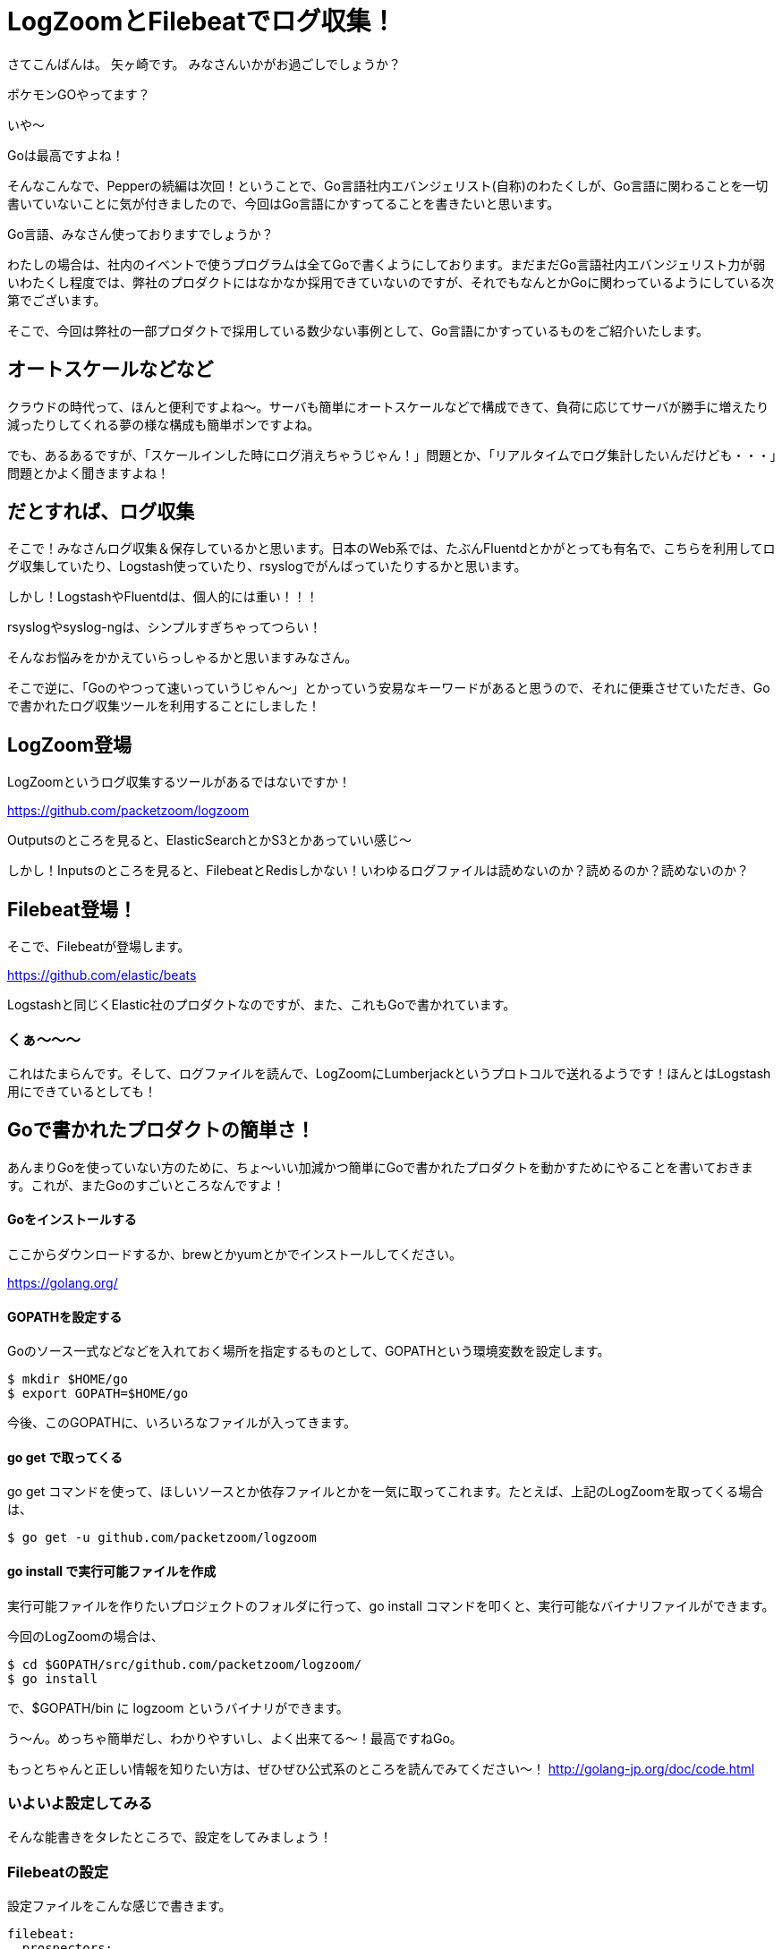 = LogZoomとFilebeatでログ収集！

:published_at: 2016-08-05
:hp-alt-title: let's log aggrigation using LogZoom and Filebeat
:hp-tags: Yagasaki,Go,Golang,Log,LogZoom,Filebeat,Fluentd,Logstash


さてこんばんは。
矢ヶ崎です。
みなさんいかがお過ごしでしょうか？

ポケモンGOやってます？

いや〜

Goは最高ですよね！

そんなこんなで、Pepperの続編は次回！ということで、Go言語社内エバンジェリスト(自称)のわたくしが、Go言語に関わることを一切書いていないことに気が付きましたので、今回はGo言語にかすってることを書きたいと思います。

Go言語、みなさん使っておりますでしょうか？

わたしの場合は、社内のイベントで使うプログラムは全てGoで書くようにしております。まだまだGo言語社内エバンジェリスト力が弱いわたくし程度では、弊社のプロダクトにはなかなか採用できていないのですが、それでもなんとかGoに関わっているようにしている次第でございます。

そこで、今回は弊社の一部プロダクトで採用している数少ない事例として、Go言語にかすっているものをご紹介いたします。

== オートスケールなどなど

クラウドの時代って、ほんと便利ですよね〜。サーバも簡単にオートスケールなどで構成できて、負荷に応じてサーバが勝手に増えたり減ったりしてくれる夢の様な構成も簡単ポンですよね。

でも、あるあるですが、「スケールインした時にログ消えちゃうじゃん！」問題とか、「リアルタイムでログ集計したいんだけども・・・」問題とかよく聞きますよね！

== だとすれば、ログ収集

そこで！みなさんログ収集＆保存しているかと思います。日本のWeb系では、たぶんFluentdとかがとっても有名で、こちらを利用してログ収集していたり、Logstash使っていたり、rsyslogでがんばっていたりするかと思います。

しかし！LogstashやFluentdは、個人的には重い！！！

rsyslogやsyslog-ngは、シンプルすぎちゃってつらい！

そんなお悩みをかかえていらっしゃるかと思いますみなさん。

そこで逆に、「Goのやつって速いっていうじゃん〜」とかっていう安易なキーワードがあると思うので、それに便乗させていただき、Goで書かれたログ収集ツールを利用することにしました！

== LogZoom登場

LogZoomというログ収集するツールがあるではないですか！

https://github.com/packetzoom/logzoom

Outputsのところを見ると、ElasticSearchとかS3とかあっていい感じ〜

しかし！Inputsのところを見ると、FilebeatとRedisしかない！いわゆるログファイルは読めないのか？読めるのか？読めないのか？

== Filebeat登場！

そこで、Filebeatが登場します。

https://github.com/elastic/beats

Logstashと同じくElastic社のプロダクトなのですが、また、これもGoで書かれています。

=== くぁ〜〜〜

これはたまらんです。そして、ログファイルを読んで、LogZoomにLumberjackというプロトコルで送れるようです！ほんとはLogstash用にできているとしても！

== Goで書かれたプロダクトの簡単さ！

あんまりGoを使っていない方のために、ちょ〜いい加減かつ簡単にGoで書かれたプロダクトを動かすためにやることを書いておきます。これが、またGoのすごいところなんですよ！

==== Goをインストールする

ここからダウンロードするか、brewとかyumとかでインストールしてください。

https://golang.org/

==== GOPATHを設定する

Goのソース一式などなどを入れておく場所を指定するものとして、GOPATHという環境変数を設定します。

```
$ mkdir $HOME/go
$ export GOPATH=$HOME/go
```

今後、このGOPATHに、いろいろなファイルが入ってきます。

==== go get で取ってくる

go get コマンドを使って、ほしいソースとか依存ファイルとかを一気に取ってこれます。たとえば、上記のLogZoomを取ってくる場合は、

```
$ go get -u github.com/packetzoom/logzoom
```

==== go install で実行可能ファイルを作成

実行可能ファイルを作りたいプロジェクトのフォルダに行って、go install コマンドを叩くと、実行可能なバイナリファイルができます。

今回のLogZoomの場合は、
```
$ cd $GOPATH/src/github.com/packetzoom/logzoom/
$ go install
```
で、$GOPATH/bin に logzoom というバイナリができます。

う〜ん。めっちゃ簡単だし、わかりやすいし、よく出来てる〜！最高ですねGo。

もっとちゃんと正しい情報を知りたい方は、ぜひぜひ公式系のところを読んでみてください〜！
http://golang-jp.org/doc/code.html

=== いよいよ設定してみる

そんな能書きをタレたところで、設定をしてみましょう！

=== Filebeatの設定

設定ファイルをこんな感じで書きます。

```
filebeat:
  prospectors:
    -
      paths:
        - /var/log/httpd/access_log
        - /var/log/httpd/ssl_access_log
      input_type: log
      document_type: httpd_access

  registry_file: /var/lib/filebeat/registry

output:
  logstash:
    hosts: ["localhost:5044"]
    tls:
      certificate_authorities: ["/etc/filebeat/log.crt"]
      certificate: "/etc/filebeat/log.crt"
      certificate_key: "/etc/filebeat/log.key"
```

たとえば、filebeat.ymlとかで保存しておきましょう。

見ていただくとすぐわかるかと思いますが、inputの部分は同じログの種類をまとめて指定できます。

outputのところは、LogZoomの待受ポートに投げつけるのでLogZoomと合わせるのと、証明書設定の部分はよくある「オレオレSSL証明書の作り方」を検索して出てきた方法で十分なので、証明書とか鍵とかを作ってそのパスを指定します。

そして！
```
$ sudo /path/filebeat -c /path/filebeat.yml
```
みたいな感じで、起動できます！当然ですが、 path の部分はみなさんのご都合に合わせて書き換えてください。

=== いよいよLogZoomの設定

設定ファイルをこんな感じで書きます。

```
inputs:
  - filebeat_httpd_access:
      filebeat:
        host: 0.0.0.0:5044
        ssl_key: "/etc/filebeat/log.key"
        ssl_crt: "/etc/filebeat/log.crt"

outputs:
  - s3_httpd_access:
      s3:
        aws_key_id_loc: /etc/filebeat/s3.key
        aws_sec_key_loc: /etc/filebeat/s3.seckey
        aws_s3_bucket: bucketname
        aws_s3_region: ap-northeast-1とか
        local_path: "/tmp"
        s3_path: "/logs/production/httpd_access"
        time_slice_format: "%Y-%m-%d/%H%M"
        aws_s3_output_key: "%{path}/%{timeSlice}/%{hostname}_%{uuid}.gz"

routes:
  - route1:
      input: filebeat_httpd_access
      output: s3_httpd_access
```

inputsのところは、filebeatに合わせて設定します。当然複数書けます！

outputsのところは、たとえばS3に出力する場合はこんな感じです。S3にアクセスできるIAMユーザのキーをファイルに書いて設定しましょう。

そして、どのinputをどのoutputに出すかの設定ができます。いろんなログを読み込んで、これはS3のこことElasticSearchにとか、いろいろ組み合わせられます。これは便利！！！

そして、いよいよ！

```
$ sudo /path/logzoom -config=/path/logzoom.yml
```

で起動します。

=== LogZoomをちょっとイジる

S3に吐かれるログが、こま切れすぎて使いづらい・・・

などなどあるかと思います。しかし、Goなら読みやすく、コンパイルも簡単なので、ちょろっとイジることも簡単ですたぶん。

例えば、このログの出力間隔などを調整したいのであれば、

$GOPATH/src/github.com/packetzoom/logzoom/output/s3/s3.go の

```
const (
	s3FlushInterval        = 10
	recvBuffer             = 100
	maxSimultaneousUploads = 8
)
```

このあたりの数字をイジって go install すればいい感じになりますし、ほかの調整も簡単でしょうたぶん。

※イジるものによっては、ライセンスには注意しましょう

う〜ん素敵。

=== 幸せなログ生活

そんなこんなで、今では弊社の某プロダクトで幸せなログ生活が送れております。

軽い！！！！！

ログゲットだぜ！！！

==== 以上！

